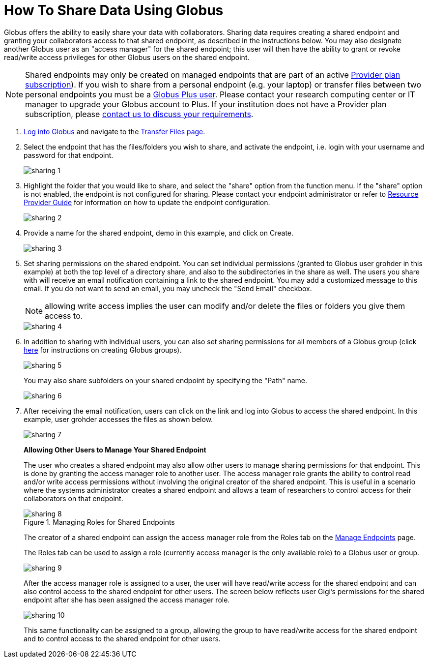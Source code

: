 = How To Share Data Using Globus
:numbered:

Globus offers the ability to easily share your data with collaborators. Sharing data requires creating a shared endpoint and granting your collaborators access to that shared endpoint, as described in the instructions below. You may also designate another Globus user as an "access manager" for the shared endpoint; this user will then have the ability to grant or revoke read/write access privileges for other Globus users on the shared endpoint.

NOTE: Shared endpoints may only be created on managed endpoints that are part of an active link:https://www.globus.org/providers/provider-plans[Provider plan subscription]). If you wish to share from a personal endpoint (e.g. your laptop) or transfer files between two personal endpoints you must be a link:https://www.globus.org/researchers/plus-plans[Globus Plus user]. Please contact your research computing center or IT manager to upgrade your Globus account to Plus. If your institution does not have a Provider plan subscription, please link:https://www.globus.org/providers/signup[contact us to discuss your requirements].

. link:https://www.globus.org/signin[Log into Globus] and navigate to the link:https://www.globus.org/app/transfer[Transfer Files page].
. Select the endpoint that has the files/folders you wish to share, and activate the endpoint, i.e. login with your username and password for that endpoint.
+
[role="img-responsive center-block"]
image::images/sharing-1.png[]
. Highlight the folder that you would like to share, and select the "share" option from the function menu. If the "share" option is not enabled, the endpoint is not configured for sharing. Please contact your endpoint administrator or refer to link:../../resource-provider-guide#how_to_enable_and_disable_sharing_in_globus_connect_server[Resource Provider Guide] for information on how to update the endpoint configuration.
+
[role="img-responsive center-block"]
image::images/sharing-2.png[]
. Provide a name for the shared endpoint, [uservars]#demo# in this example, and click on Create.
+
[role="img-responsive center-block"]
image::images/sharing-3.png[]
+
. Set sharing permissions on the shared endpoint. You can set individual permissions (granted to Globus user [uservars]#grohder# in this example) at both the top level of a directory share, and also to the subdirectories in the share as well. The users you share with will receive an email notification containing a link to the shared endpoint. You may add a customized message to this email. If you do not want to send an email, you may uncheck the "Send Email" checkbox.
+
NOTE: allowing write access implies the user can modify and/or delete the files or folders you give them access to.
+
[role="img-responsive center-block"]
image::images/sharing-4.png[]
. In addition to sharing with individual users, you can also set sharing permissions for all members of a Globus group (click link:../managing-groups[here] for instructions on creating Globus groups).
+
[role="img-responsive center-block"]
image::images/sharing-5.png[]
+
You may also share subfolders on your shared endpoint by specifying the "Path" name.
+
[role="img-responsive center-block"]
image::images/sharing-6.png[]
. After receiving the email notification, users can click on the link and log into Globus to access the shared endpoint. In this example, user [uservars]#grohder# accesses the files as shown below.
+
[role="img-responsive center-block"]
image::images/sharing-7.png[]
+
*Allowing Other Users to Manage Your Shared Endpoint*
+
The user who creates a shared endpoint may also allow other users to manage sharing permissions for that endpoint. This is done by granting the access manager role to another user. The access manager role grants the ability to control read and/or write access permissions without involving the original creator of the shared endpoint. This is useful in a scenario where the systems administrator creates a shared endpoint and allows a team of researchers to control access for their collaborators on that endpoint.
+
.Managing Roles for Shared Endpoints
[role="img-responsive center-block"]
image::images/sharing-8.png[]
+
The creator of a shared endpoint can assign the access manager role from the Roles tab on the link:http://globus.org/xfer/ManageEndpoints[Manage Endpoints] page.
+
The Roles tab can be used to assign a role (currently access manager is the only available role) to a Globus user or group.
+
[role="img-responsive center-block"]
image::images/sharing-9.png[]
+
After the access manager role is assigned to a user, the user will have read/write access for the shared endpoint and can also control access to the shared endpoint for other users. The screen below reflects user Gigi's permissions for the shared endpoint after she has been assigned the access manager role.
+
[role="img-responsive center-block"]
image::images/sharing-10.png[]
+
This same functionality can be assigned to a group, allowing the group to have read/write access for the shared endpoint and to control access to the shared endpoint for other users.
